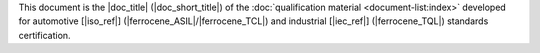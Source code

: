 .. SPDX-License-Identifier: MIT OR Apache-2.0
   SPDX-FileCopyrightText: The Ferrocene Developers

.. This shared snippet is included in the table of contents of all
   qualification documents.

This document is the |doc_title| (|doc_short_title|) of the :doc:`qualification
material <document-list:index>` developed for automotive [|iso_ref|]
(|ferrocene_ASIL|/|ferrocene_TCL|) and industrial [|iec_ref|] (|ferrocene_TQL|)
standards certification.
